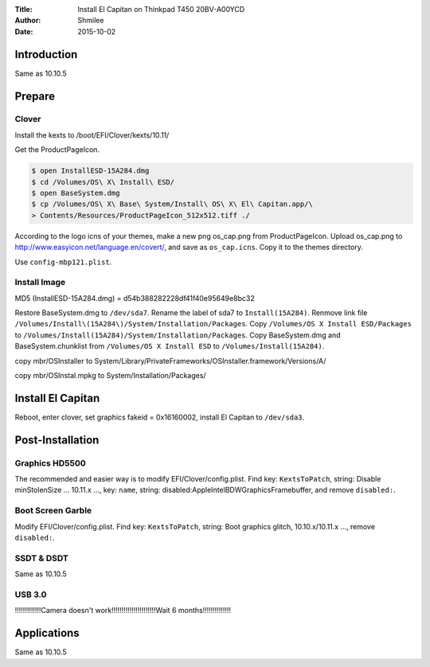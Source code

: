 :Title: Install  El Capitan on Thinkpad T450 20BV-A00YCD
:Author: Shmilee
:Date: 2015-10-02

.. raw:: latex

    \newpage

Introduction
============

Same as 10.10.5

Prepare
========

Clover
--------

Install the kexts to /boot/EFI/Clover/kexts/10.11/

Get the ProductPageIcon.

.. code:: bash

    $ open InstallESD-15A284.dmg
    $ cd /Volumes/OS\ X\ Install\ ESD/
    $ open BaseSystem.dmg
    $ cp /Volumes/OS\ X\ Base\ System/Install\ OS\ X\ El\ Capitan.app/\
    > Contents/Resources/ProductPageIcon_512x512.tiff ./

According to the logo icns of your themes, make a new png os_cap.png from ProductPageIcon.
Upload os_cap.png to http://www.easyicon.net/language.en/covert/, and save as ``os_cap.icns``.
Copy it to the themes directory.

Use ``config-mbp121.plist``.

Install Image
-------------

MD5 (InstallESD-15A284.dmg) = d54b388282228df41f40e95649e8bc32

Restore BaseSystem.dmg to ``/dev/sda7``.  Rename the label of sda7 to ``Install(15A284)``.
Renmove link file ``/Volumes/Install\(15A284\)/System/Installation/Packages``.
Copy ``/Volumes/OS X Install ESD/Packages`` to ``/Volumes/Install(15A284)/System/Installation/Packages``.
Copy BaseSystem.dmg and BaseSystem.chunklist from ``/Volumes/OS X Install ESD`` to ``/Volumes/Install(15A284)``.

copy mbr/OSInstaller to
System/Library/PrivateFrameworks/OSInstaller.framework/Versions/A/

copy mbr/OSInstal.mpkg to
System/Installation/Packages/

Install El Capitan
==================

Reboot, enter clover, set graphics fakeid = 0x16160002, install El Capitan to ``/dev/sda3``.


Post-Installation
=================

Graphics HD5500
---------------

The recommended and easier way is to modify EFI/Clover/config.plist.
Find key: ``KextsToPatch``, string: Disable minStolenSize ... 10.11.x ...,
key: ``name``, string: disabled:AppleIntelBDWGraphicsFramebuffer, and remove ``disabled:``.

Boot Screen Garble
------------------

Modify EFI/Clover/config.plist.
Find key: ``KextsToPatch``, string: Boot graphics glitch, 10.10.x/10.11.x ...,
remove ``disabled:``.

SSDT & DSDT
------------

Same as 10.10.5

USB 3.0
-------

!!!!!!!!!!!!!Camera doesn't work!!!!!!!!!!!!!!!!!!!!!!Wait 6 months!!!!!!!!!!!!!!

Applications
============

Same as 10.10.5

